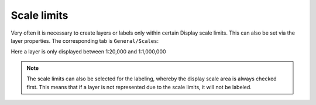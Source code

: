 Scale limits
============

Very often it is necessary to create layers or labels only within certain
Display scale limits. This can also be set via the layer properties.
The corresponding tab is ``General/Scales``:

.. image:: img/scales1.png 

Here a layer is only displayed between 1:20,000 and 1:1,000,000

.. note::
   The scale limits can also be selected for the labeling, whereby the display scale area is always checked first. 
   This means that if a layer is not represented due to the scale limits, it will not be labeled.

